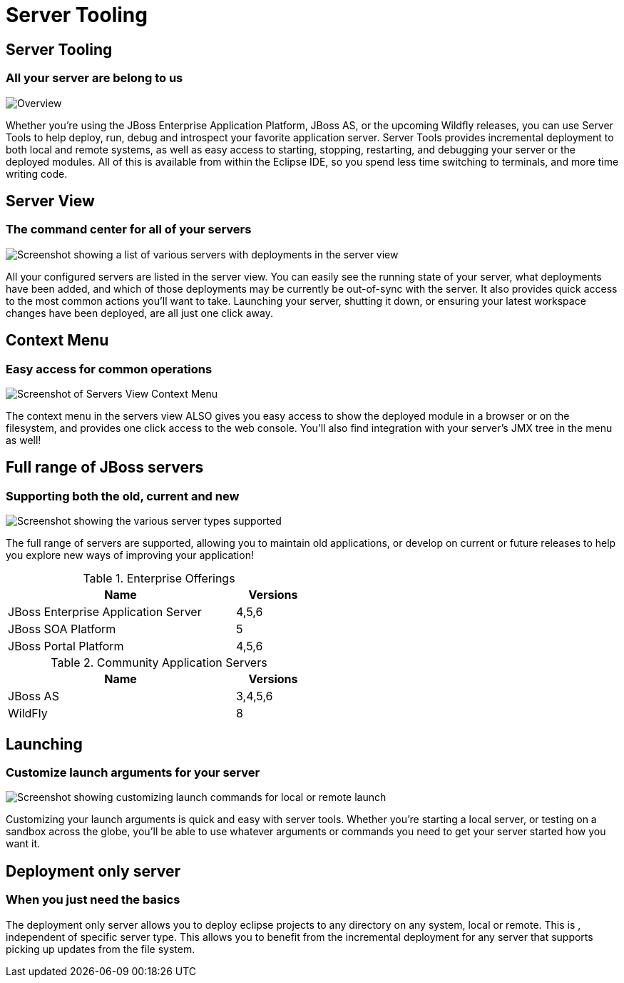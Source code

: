 = Server Tooling
:page-layout: features
:page-feature_id: server
:page-feature_image_url: images/wildfly_logo_stacked_200px.png
:page-feature_order: 2 
:page-feature_tagline: All your server are belong to us
:page-issues_url: https://issues.jboss.org/browse/JBIDE/component/12310642

== Server Tooling
=== All your server are belong to us

image::images/server-overview.png[Overview]

Whether you're using the JBoss Enterprise Application Platform, JBoss AS, or the upcoming Wildfly releases,
you can use Server Tools to help deploy, run, debug and introspect your favorite application server.
Server Tools provides incremental deployment to both local and remote systems, 
as well as easy access to starting, stopping, restarting, and debugging your server or the deployed modules. 
All of this is available from within the Eclipse IDE, so you spend less time switching to terminals, and more time writing code.

== Server View
=== The command center for all of your servers

image::images/servers-view.png[Screenshot showing a list of various servers with deployments in the server view]

All your configured servers are listed in the server view. You can easily see the running state of your server, 
what deployments have been added, and which of those deployments may be currently be out-of-sync with the server. 
 It also provides quick access to the most common actions you'll want to take. Launching your server, shutting it down, or ensuring your latest workspace changes have been deployed, are all just one click away. 

== Context Menu
=== Easy access for common operations

image::images/servers-menu.png[Screenshot of Servers View Context Menu]

The context menu in the servers view ALSO gives you easy access to show the deployed module in a browser or on the filesystem, and provides one click access to the web console. You'll also find integration with your server's JMX tree in the menu as well!

==  Full range of JBoss servers
=== Supporting both the old, current and new

image::images/server-fullrange.png[Screenshot showing the various server types supported]

The full range of servers are supported, allowing you to maintain old applications, or develop on current or future releases to help you explore new ways of improving your application!

.Enterprise Offerings
[cols="3,1" options="header", width="50%"]
|===
| Name | Versions
| JBoss Enterprise Application Server | 4,5,6
| JBoss SOA Platform | 5
| JBoss Portal Platform | 4,5,6
|===

.Community Application Servers
[cols="3,1" options="header", width="50%"]
|===
| Name | Versions
| JBoss AS | 3,4,5,6
| WildFly | 8
|===

== Launching
=== Customize launch arguments for your server

image::images/server-launch.gif[Screenshot showing customizing launch commands for local or remote launch]

Customizing your launch arguments is quick and easy with server tools. Whether you're starting a local server, or testing on a sandbox across the globe, you'll be able to use whatever arguments or commands you need to get your server started how you want it.

== Deployment only server
=== When you just need the basics

The deployment only server allows you to deploy eclipse projects to any directory on any system, local or remote. This is , independent of specific server type.
This allows you to benefit from the incremental deployment for any server that supports picking up updates from the file system.
